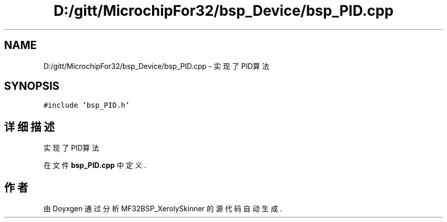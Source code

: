 .TH "D:/gitt/MicrochipFor32/bsp_Device/bsp_PID.cpp" 3 "2022年 十一月 24日 星期四" "Version 2.0.0" "MF32BSP_XerolySkinner" \" -*- nroff -*-
.ad l
.nh
.SH NAME
D:/gitt/MicrochipFor32/bsp_Device/bsp_PID.cpp \- 实现了PID算法  

.SH SYNOPSIS
.br
.PP
\fC#include 'bsp_PID\&.h'\fP
.br

.SH "详细描述"
.PP 
实现了PID算法 


.PP
在文件 \fBbsp_PID\&.cpp\fP 中定义\&.
.SH "作者"
.PP 
由 Doyxgen 通过分析 MF32BSP_XerolySkinner 的 源代码自动生成\&.

